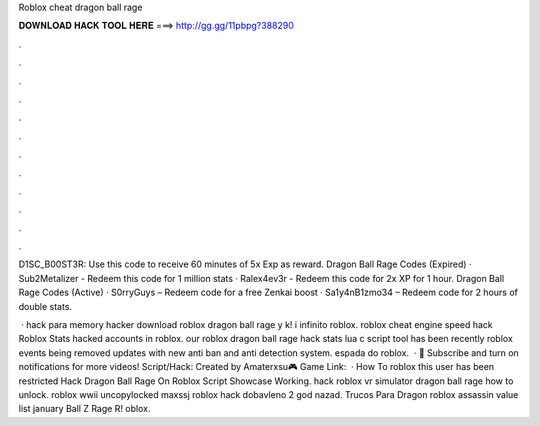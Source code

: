 Roblox cheat dragon ball rage



𝐃𝐎𝐖𝐍𝐋𝐎𝐀𝐃 𝐇𝐀𝐂𝐊 𝐓𝐎𝐎𝐋 𝐇𝐄𝐑𝐄 ===> http://gg.gg/11pbpg?388290



.



.



.



.



.



.



.



.



.



.



.



.

D1SC_B00ST3R: Use this code to receive 60 minutes of 5x Exp as reward. Dragon Ball Rage Codes (Expired) · Sub2Metalizer - Redeem this code for 1 million stats · Ralex4ev3r - Redeem this code for 2x XP for 1 hour. Dragon Ball Rage Codes (Active) · S0rryGuys – Redeem code for a free Zenkai boost · Sa1y4nB1zmo34 – Redeem code for 2 hours of double stats.

 · hack para memory hacker download roblox dragon ball rage y k! i infinito roblox. roblox cheat engine speed hack Roblox Stats hacked accounts in roblox. our roblox dragon ball rage hack stats lua c script tool has been recently roblox events being removed updates with new anti ban and anti detection system. espada do roblox.  · 🔔 Subscribe and turn on notifications for more videos! Script/Hack:  Created by Amaterxsu🎮 Game Link:   · How To roblox this user has been restricted Hack Dragon Ball Rage On Roblox Script Showcase Working. hack roblox vr simulator dragon ball rage how to unlock. roblox wwii uncopylocked maxssj roblox hack dobavleno 2 god nazad. Trucos Para Dragon roblox assassin value list january Ball Z Rage R! oblox.
